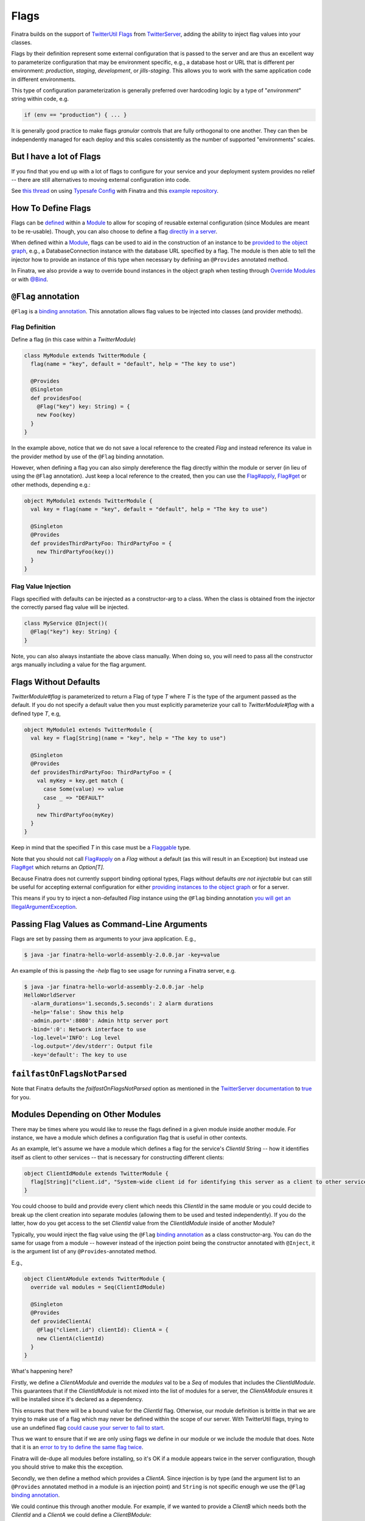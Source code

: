 .. _flags:

Flags
=====

Finatra builds on the support of `TwitterUtil <https://github.com/twitter/util>`__ `Flags <https://github.com/twitter/util/blob/develop/util-app/src/main/scala/com/twitter/app/Flag.scala>`__ from `TwitterServer <https://twitter.github.io/twitter-server/Features.html#flags>`__, adding the ability to inject flag values into your classes.

Flags by their definition represent some external configuration that is passed to the server and are thus an excellent way to parameterize configuration that may be environment specific, e.g., a database host or URL that is different per environment: *production*, *staging*, *development*, or *jills-staging*. This allows you to work with the same application code in different environments.

This type of configuration parameterization is generally preferred over hardcoding logic by a type of "*environment*\ " string within code, e.g.

.. code:: bash

	if (env == "production") { ... }

It is generally good practice to make flags *granular* controls that are  fully orthogonal to one another. They can then be independently managed for each deploy and this scales consistently as the number of supported  "environments" scales.

But I have a lot of Flags
-------------------------

If you find that you end up with a lot of flags to configure for your service and your deployment system provides no relief -- there are still alternatives to moving external configuration into code. 

See `this thread <https://groups.google.com/forum/#!searchin/finatra-users/typesafe$20config%7Csort:relevance/finatra-users/kkZgI5dG9CY/lzDPAmUxAwAJ>`__ on using `Typesafe Config <https://github.com/typesafehub/config>`__ with Finatra and this `example repository <https://github.com/dkowis/finatra-typesafe-config>`__. 


How To Define Flags
-------------------

Flags can be `defined <https://github.com/twitter/finatra/blob/develop/http/src/test/scala/com/twitter/finatra/http/tests/integration/doeverything/main/modules/DoEverythingModule.scala#L13>`__ within a `Module <modules.html>`__ to allow for scoping of reusable external configuration (since Modules are meant to be re-usable). Though, you can also choose to define a flag `directly in a server <https://github.com/twitter/finatra/blob/develop/http/src/test/scala/com/twitter/finatra/http/tests/integration/doeverything/main/DoEverythingServer.scala#L22>`__.

When defined within a `Module <modules.html>`__, flags can be used to aid in the construction of an instance to be `provided to the object graph <modules.html#provides>`__, e.g., a DatabaseConnection instance with the database URL specified by a flag. The module is then able to tell the injector how to provide an instance of this type when necessary by defining an ``@Provides`` annotated method.

In Finatra, we also provide a way to override bound instances in the object graph when testing through `Override Modules <../testing/index.html#override-modules>`__ or with `@Bind <../testing/index.html#bind>`__.

``@Flag`` annotation
--------------------

``@Flag`` is a `binding annotation <../getting-started/binding_annotations.html>`__. This annotation allows flag values to be injected into classes (and provider methods).

Flag Definition
^^^^^^^^^^^^^^^

Define a flag (in this case within a `TwitterModule`)

.. code:: scala

    class MyModule extends TwitterModule {
      flag(name = "key", default = "default", help = "The key to use")

      @Provides
      @Singleton
      def providesFoo(
        @Flag("key") key: String) = {
        new Foo(key)
      }
    }

In the example above, notice that we do not save a local reference to the created `Flag` and instead reference its value in the provider method by use of the ``@Flag`` binding annotation.

However, when defining a flag you can also simply dereference the flag directly within the module or server (in lieu of using the ``@Flag`` annotation). Just keep a local reference
to the created, then you can use the `Flag#apply <https://github.com/twitter/util/blob/develop/util-app/src/main/scala/com/twitter/app/Flag.scala#L171>`__, `Flag#get <https://github.com/twitter/util/blob/develop/util-app/src/main/scala/com/twitter/app/Flag.scala#L205>`__ or other methods, depending e.g.:

.. code:: scala

    object MyModule1 extends TwitterModule {
      val key = flag(name = "key", default = "default", help = "The key to use")

      @Singleton
      @Provides
      def providesThirdPartyFoo: ThirdPartyFoo = {
        new ThirdPartyFoo(key())
      }
    }

Flag Value Injection
^^^^^^^^^^^^^^^^^^^^

Flags specified with defaults can be injected as a constructor-arg to a class. When the class is obtained from the injector the correctly parsed flag value will be injected.

.. code:: scala

    class MyService @Inject()(
      @Flag("key") key: String) {
    }

Note, you can also always instantiate the above class manually. When doing so, you will need to pass all the constructor args manually including a value for the flag argument.

Flags Without Defaults
----------------------

`TwitterModule#flag` is parameterized to return a Flag of type `T` where `T` is the type of the argument passed as the default. If you do not specify a default value then you must explicitly parameterize your call to `TwitterModule#flag` with a defined type `T`, e.g,

.. code:: scala

    object MyModule1 extends TwitterModule {
      val key = flag[String](name = "key", help = "The key to use")

      @Singleton
      @Provides
      def providesThirdPartyFoo: ThirdPartyFoo = {
        val myKey = key.get match {
          case Some(value) => value
          case _ => "DEFAULT"
        }
        new ThirdPartyFoo(myKey)
      }
    }

Keep in mind that the specified `T` in this case must be a `Flaggable <https://github.com/twitter/util/blob/develop/util-app/src/main/scala/com/twitter/app/Flaggable.scala>`__ type.

Note that you should not call `Flag#apply <https://github.com/twitter/util/blob/develop/util-app/src/main/scala/com/twitter/app/Flag.scala#L171>`__ on a `Flag` without a default (as this will result in an Exception) but instead use `Flag#get <https://github.com/twitter/util/blob/develop/util-app/src/main/scala/com/twitter/app/Flag.scala#L205>`__ which returns an `Option[T]`.

Because Finatra does not currently support binding optional types, Flags without defaults *are not injectable* but can still be useful for accepting external configuration for either `providing instances to the object graph <modules.html#using-flags-in-modules>`__ or for a server.

This means if you try to inject a non-defaulted `Flag` instance using the ``@Flag`` binding annotation `you will get an IllegalArgumentException <https://github.com/twitter/finatra/blob/develop/inject/inject-app/src/main/scala/com/twitter/inject/app/internal/FlagsModule.scala#L34>`__.

Passing Flag Values as Command-Line Arguments
---------------------------------------------

Flags are set by passing them as arguments to your java application. E.g.,

.. code:: bash

    $ java -jar finatra-hello-world-assembly-2.0.0.jar -key=value

An example of this is passing the `-help` flag to see usage for running a Finatra server, e.g.

.. code:: bash

    $ java -jar finatra-hello-world-assembly-2.0.0.jar -help
    HelloWorldServer
      -alarm_durations='1.seconds,5.seconds': 2 alarm durations
      -help='false': Show this help
      -admin.port=':8080': Admin http server port
      -bind=':0': Network interface to use
      -log.level='INFO': Log level
      -log.output='/dev/stderr': Output file
      -key='default': The key to use


``failfastOnFlagsNotParsed``
----------------------------

Note that Finatra defaults the `failfastOnFlagsNotParsed` option as mentioned in the `TwitterServer documentation <https://twitter.github.io/twitter-server/Features.html#flags>`__ to `true <https://github.com/twitter/finatra/blob/develop/inject/inject-server/src/main/scala/com/twitter/inject/server/TwitterServer.scala#L61>`__ for you.


Modules Depending on Other Modules
----------------------------------

There may be times where you would like to reuse the flags defined in a given module inside another module. For instance, we have a module which defines a configuration flag that is useful in other contexts. 

As an example, let's assume we have a module which defines a flag for the service's `ClientId` String -- how it identifies itself as client to other services -- that is necessary for constructing different clients:

.. code:: scala

    object ClientIdModule extends TwitterModule {
      flag[String]("client.id", "System-wide client id for identifying this server as a client to other services.")
    }


You could choose to build and provide every client which needs this `ClientId` in the same module or you could decide to break up the client creation into separate modules (allowing them to be used and tested independently). If you do the latter, how do you get access to the set `ClientId` value from the `ClientIdModule` inside of another Module? 

Typically, you would inject the flag value using the ``@Flag`` `binding annotation <binding_annotations.html>`__ as a class constructor-arg. You can do the same for usage from a module -- however instead of the injection point being the constructor annotated with ``@Inject``, it is the argument list of any ``@Provides``-annotated method. 

E.g.,

.. code:: scala

    object ClientAModule extends TwitterModule {
      override val modules = Seq(ClientIdModule)

      @Singleton
      @Provides
      def provideClientA(
        @Flag("client.id") clientId): ClientA = {
        new ClientA(clientId)
      }
    }


What's happening here?

Firstly, we define a `ClientAModule` and override the `modules` val to be a `Seq` of modules that includes the `ClientIdModule`. This guarantees that if the `ClientIdModule` is not mixed into the list of modules for a server, the `ClientAModule` ensures it will be installed since it's declared as a dependency. 

This ensures that there will be a bound value for the `ClientId` flag. Otherwise, our module definition is brittle in that we are trying to make use of a flag which may never be defined within the scope of our server. With TwitterUtil flags, trying to use an undefined flag `could cause your server to fail to start <https://github.com/twitter/util/blob/develop/util-app/src/main/scala/com/twitter/app/Flags.scala#L118>`__. 

Thus we want to ensure that if we are only using flags we define in our module or we include the module that does. Note that it is an `error to try to define the same flag twice <https://github.com/twitter/util/blob/develop/util-app/src/main/scala/com/twitter/app/Flags.scala#L251>`__.

Finatra will de-dupe all modules before installing, so it's OK if a module appears twice in the server configuration, though you should strive to make this the exception.

Secondly, we then define a method which provides a `ClientA`. Since injection is by type (and the argument list to an ``@Provides`` annotated method in a module is an injection point) and ``String`` is not specific enough we use the ``@Flag`` `binding annotation <binding_annotations.html>`__.

We could continue this through another module. For example, if we wanted to provide a `ClientB` which needs both the `ClientId` and a `ClientA` we could define a `ClientBModule`:

.. code:: scala

    object ClientBModule extends TwitterModule {
      override val modules = Seq(
        ClientIdModule,
        ClientAModule)

      @Singleton
      @Provides
      def provideClientB(
        @Flag("client.id") clientId,
        clientA: ClientA): ClientB = {
        new ClientB(clientId, clientA)
      }
    }


Notice that we choose to list both the `ClientIdModule` and `ClientAModule` in the modules for the `ClientBModule`. Yet, since we know that the `ClientAModule` includes the `ClientIdModule` we could have choosen to leave it out. The "provides" method in the module above takes in both a `ClientId` String and a `ClientA`. 

Since it declares the two modules we're assured that these types will be available from the injector for our "provides" method to use.